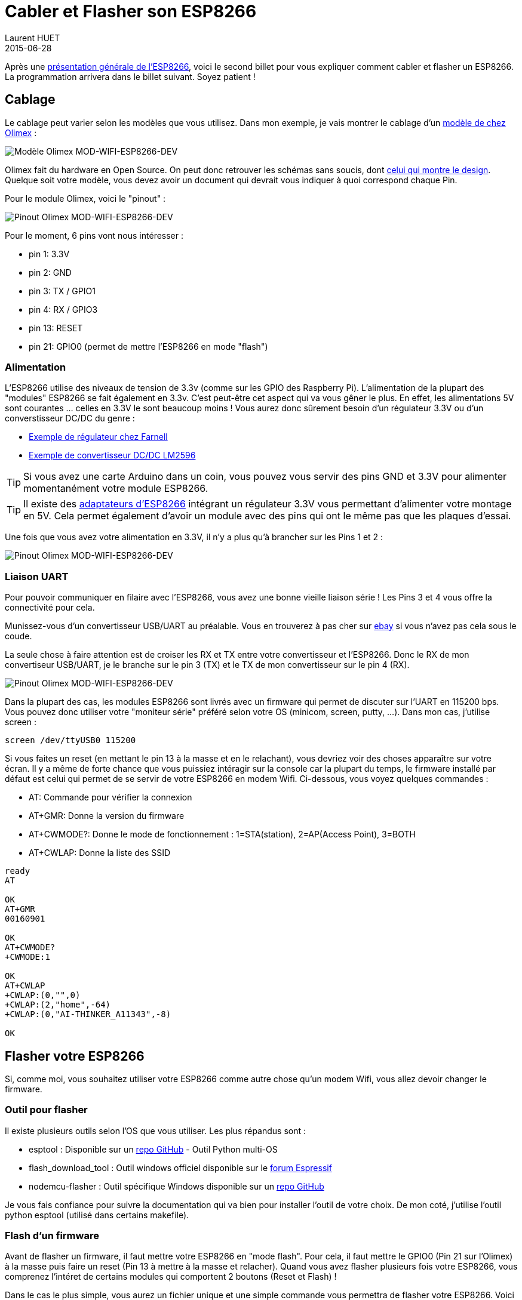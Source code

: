 = Cabler et Flasher son ESP8266
Laurent HUET
2015-06-28
:jbake-type: post
:jbake-tags: esp8266 iot arduino
:jbake-status: published
:source-highlighter: prettify
:id: esp8266_wiring_flashing

Après une http://lhuet.github.io/blog/2015/05/esp8266-overview.html[présentation générale de l'ESP8266],
voici le second billet pour vous expliquer comment cabler et flasher un ESP8266.
La programmation arrivera dans le billet suivant. Soyez patient !

== Cablage

Le cablage peut varier selon les modèles que vous utilisez.
Dans mon exemple, je vais montrer le cablage d'un https://www.olimex.com/Products/IoT/MOD-WIFI-ESP8266-DEV/open-source-hardware[modèle de chez Olimex] :

image::/blog/img/MOD-WIFI-ESP8266-DEV-1.jpg['Modèle Olimex MOD-WIFI-ESP8266-DEV', align="center"]

Olimex fait du hardware en Open Source. On peut donc retrouver les schémas sans soucis, dont  https://www.olimex.com/Products/IoT/MOD-WIFI-ESP8266-DEV/resources/MOD-WIFI-ESP8266-DEV_schematic.pdf[celui qui montre le design].
Quelque soit votre modèle, vous devez avoir un document qui devrait vous indiquer à quoi correspond chaque Pin.

Pour le module Olimex, voici le "pinout" :

image::/blog/img/pinout_esp8266_olimex.png['Pinout Olimex MOD-WIFI-ESP8266-DEV', align="center"]

Pour le moment, 6 pins vont nous intéresser :

* pin 1: 3.3V
* pin 2: GND
* pin 3: TX / GPIO1
* pin 4: RX / GPIO3
* pin 13: RESET
* pin 21: GPIO0 (permet de mettre l'ESP8266 en mode "flash")

=== Alimentation

L'ESP8266 utilise des niveaux de tension de 3.3v (comme sur les GPIO des Raspberry Pi).
L'alimentation de la plupart des "modules" ESP8266 se fait également en 3.3v.
C'est peut-être cet aspect qui va vous gêner le plus.
En effet, les alimentations 5V sont courantes ... celles en 3.3V le sont beaucoup moins !
Vous aurez donc sûrement besoin d'un régulateur 3.3V ou d'un converstisseur DC/DC du genre :

* http://fr.farnell.com/stmicroelectronics/ld1117av33/regulateur-ldo-3-3v-1117-to-220/dp/1087165[Exemple de régulateur chez Farnell]
* http://www.ebay.fr/itm/LM2596-DC-Module-Alimentation-Reglable-Convertisseur-Voltmetre-LED-pratique-/121369365296[Exemple de convertisseur DC/DC LM2596]

TIP: Si vous avez une carte Arduino dans un coin, vous pouvez vous servir des pins GND et 3.3V pour alimenter momentanément votre module ESP8266.

TIP: Il existe des http://www.electrodragon.com/product/esp8266-smd-adapter-board/[adaptateurs d'ESP8266] intégrant un régulateur 3.3V vous permettant d'alimenter votre montage en 5V.
Cela permet également d'avoir un module avec des pins qui ont le même pas que les plaques d'essai.

Une fois que vous avez votre alimentation en 3.3V, il n'y a plus qu'à brancher sur les Pins 1 et 2 :

image::/blog/img/olimex_8266_alim.jpg['Pinout Olimex MOD-WIFI-ESP8266-DEV', align="center"]

=== Liaison UART

Pour pouvoir communiquer en filaire avec l'ESP8266, vous avez une bonne vieille liaison série !
Les Pins 3 et 4 vous offre la connectivité pour cela.

Munissez-vous d'un convertisseur USB/UART au préalable.
Vous en trouverez à pas cher sur http://www.ebay.com/itm/NEW-CP2102-USB-2-0-to-UART-TTL-6PIN-Module-Serial-Converter-/170813830162[ebay] si vous n'avez pas cela sous le coude.

La seule chose à faire attention est de croiser les RX et TX entre votre convertisseur et l'ESP8266.
Donc le RX de mon convertiseur USB/UART, je le branche sur le pin 3 (TX) et le TX de mon convertisseur sur le pin 4 (RX).

image::/blog/img/olimex_8266_alim_uart.jpg['Pinout Olimex MOD-WIFI-ESP8266-DEV', align="center"]

Dans la plupart des cas, les modules ESP8266 sont livrés avec un firmware qui permet de discuter sur l'UART en 115200 bps.
Vous pouvez donc utiliser votre "moniteur série" préféré selon votre OS (minicom, screen, putty, ...). Dans mon cas, j'utilise screen :

[source,bash]
----
screen /dev/ttyUSB0 115200
----

Si vous faites un reset (en mettant le pin 13 à la masse et en le relachant), vous devriez voir des choses apparaître sur votre écran.
Il y a même de forte chance que vous puissiez intéragir sur la console car la plupart du temps,
le firmware installé par défaut est celui qui permet de se servir de votre ESP8266 en modem Wifi.
Ci-dessous, vous voyez quelques commandes :

* AT: Commande pour vérifier la connexion
* AT+GMR: Donne la version du firmware
* AT+CWMODE?: Donne le mode de fonctionnement : 1=STA(station), 2=AP(Access Point), 3=BOTH
* AT+CWLAP: Donne la liste des SSID

[source]
----
ready
AT

OK
AT+GMR
00160901

OK
AT+CWMODE?
+CWMODE:1

OK
AT+CWLAP
+CWLAP:(0,"",0)
+CWLAP:(2,"home",-64)
+CWLAP:(0,"AI-THINKER_A11343",-8)

OK
----



== Flasher votre ESP8266

Si, comme moi, vous souhaitez utiliser votre ESP8266 comme autre chose qu'un modem Wifi, vous allez devoir changer le firmware.


=== Outil pour flasher

Il existe plusieurs outils selon l'OS que vous utiliser. Les plus répandus sont :

* esptool : Disponible sur un https://github.com/themadinventor/esptool[repo GitHub] - Outil Python multi-OS
* flash_download_tool : Outil windows officiel disponible sur le http://bbs.espressif.com/viewtopic.php?f=5&t=433[forum Espressif]
* nodemcu-flasher : Outil spécifique Windows disponible sur un https://github.com/nodemcu/nodemcu-flasher[repo GitHub]

Je vous fais confiance pour suivre la documentation qui va bien pour installer l'outil de votre choix.
De mon coté, j'utilise l'outil python esptool (utilisé dans certains makefile).

=== Flash d'un firmware

Avant de flasher un firmware, il faut mettre votre ESP8266 en "mode flash".
Pour cela, il faut mettre le GPIO0 (Pin 21 sur l'Olimex) à la masse puis faire un reset (Pin 13 à mettre à la masse et relacher).
Quand vous avez flasher plusieurs fois votre ESP8266, vous comprenez l'intéret de certains modules qui comportent 2 boutons (Reset et Flash) !

Dans le cas le plus simple, vous aurez un fichier unique et une simple commande vous permettra de flasher votre ESP8266.
Voici un exemple pour flasher https://github.com/nodemcu/nodemcu-firmware/releases/latest[la dernière version du firmware NodeMCU] :

[source,bash]
----
esptool.py --port /dev/ttyUSB0  write_flash 0x000000 ./nodemcu_float_0.9.6-dev_20150406.bin
----

Selon les firmwares, il est possible que vous ayez plusieurs fichiers. Dans ce cas, il faudra préciser l'offset où flasher chaque fichier.

== Conclusion

Voilà ! Vous avez maintenant tout ce qu'il faut pour commencer à coder ... au moins en Lua avec http://nodemcu.com/index_en.html[NodeMCU].
Les plus courageux pourront tenter un HelloWorld (pilotage d'une led) en C comme https://github.com/esp8266/source-code-examples/tree/master/blinky[ici].
